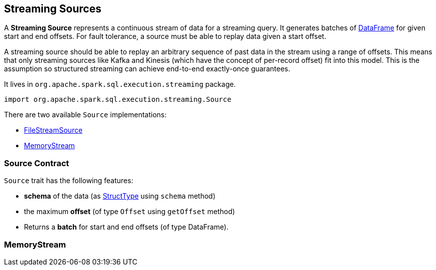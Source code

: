 == [[Source]] Streaming Sources

A *Streaming Source* represents a continuous stream of data for a streaming query. It generates batches of link:spark-sql-dataframe.adoc[DataFrame] for given start and end offsets. For fault tolerance, a source must be able to replay data given a start offset.

A streaming source should be able to replay an arbitrary sequence of past data in the stream using a range of offsets. This means that only streaming sources like Kafka and Kinesis (which have the concept of per-record offset) fit into this model. This is the assumption so structured streaming can achieve end-to-end exactly-once guarantees.

It lives in `org.apache.spark.sql.execution.streaming` package.

[source, scala]
----
import org.apache.spark.sql.execution.streaming.Source
----

There are two available `Source` implementations:

* link:spark-sql-streaming-FileStreamSource.adoc[FileStreamSource]
* <<MemoryStream, MemoryStream>>

=== [[contract]] Source Contract

`Source` trait has the following features:

* *schema* of the data (as link:spark-sql-schema.adoc#StructType[StructType] using `schema` method)
* the maximum *offset* (of type `Offset` using `getOffset` method)
* Returns a *batch* for start and end offsets (of type DataFrame).

=== [[MemoryStream]] MemoryStream
